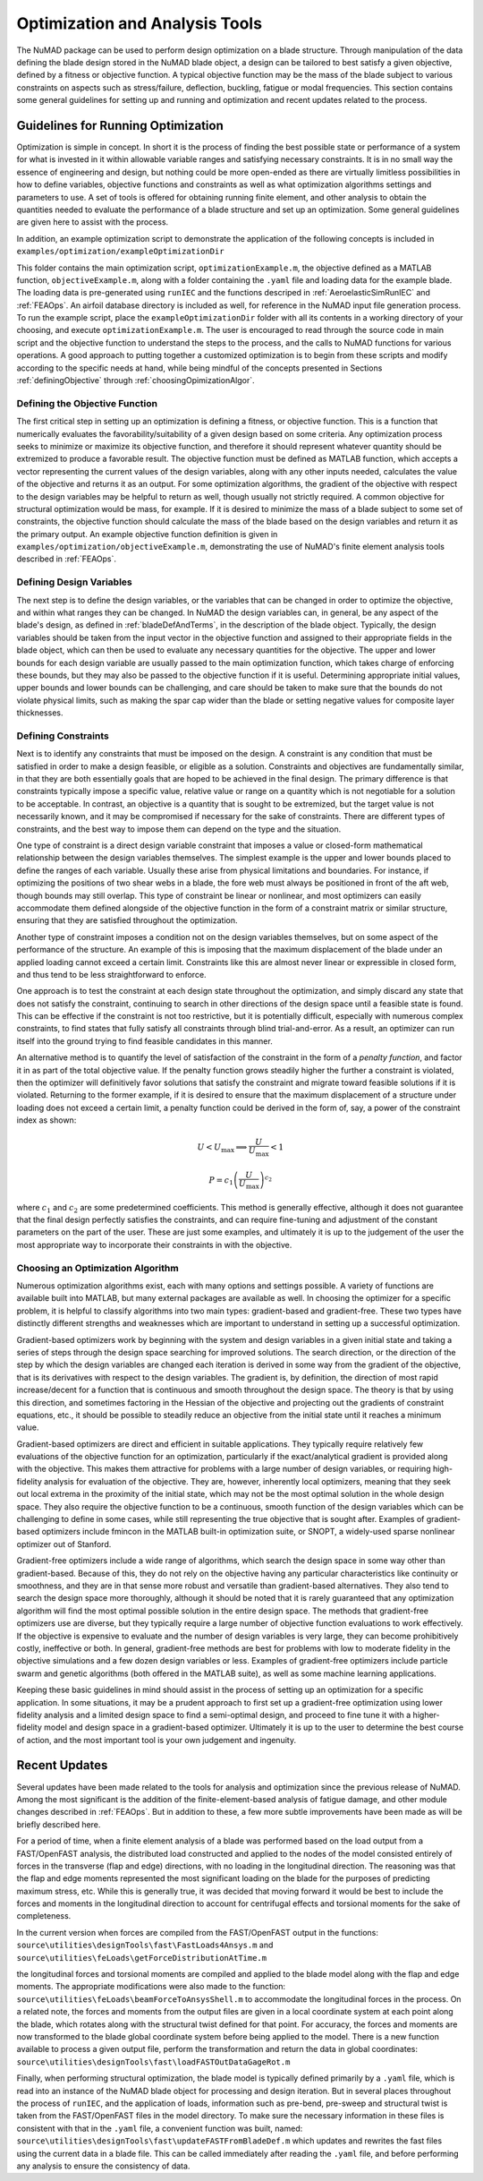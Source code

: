 .. _optimization:

Optimization and Analysis Tools
===============================

The NuMAD package can be used to perform design optimization on a blade
structure. Through manipulation of the data defining the blade design
stored in the NuMAD blade object, a design can be tailored to best
satisfy a given objective, defined by a fitness or objective function. A
typical objective function may be the mass of the blade subject to
various constraints on aspects such as stress/failure, deflection,
buckling, fatigue or modal frequencies. This section contains some
general guidelines for setting up and running and optimization and
recent updates related to the process.

.. _runningOptimization:

Guidelines for Running Optimization
-----------------------------------

Optimization is simple in concept. In short it is the process of finding
the best possible state or performance of a system for what is invested
in it within allowable variable ranges and satisfying necessary
constraints. It is in no small way the essence of engineering and
design, but nothing could be more open-ended as there are virtually
limitless possibilities in how to define variables, objective functions
and constraints as well as what optimization algorithms settings and
parameters to use. A set of tools is offered for obtaining running
finite element, and other analysis to obtain the quantities needed to
evaluate the performance of a blade structure and set up an
optimization. Some general guidelines are given here to assist with the
process.

In addition, an example optimization script to demonstrate the application 
of the following concepts is included in ``examples/optimization/exampleOptimizationDir``

This folder contains the main optimization script, ``optimizationExample.m``, 
the objective defined as a MATLAB function, ``objectiveExample.m``,
along with a folder containing the ``.yaml`` file and loading data for 
the example blade.  The loading data is pre-generated using ``runIEC`` 
and the functions descriped in :ref:`AeroelasticSimRunIEC` and :ref:`FEAOps`.  
An airfoil database directory is included as well, for reference in the 
NuMAD input file generation process.  To run the example script, place 
the ``exampleOptimizationDir`` folder with all its contents in a working 
directory of your choosing, and execute ``optimizationExample.m``.  
The user is encouraged to read through the source code in main script 
and the objective function to understand the steps to the process, and 
the calls to NuMAD functions for various operations.  A good approach 
to putting together a customized optimization is to begin from these 
scripts and modify according to the specific needs at hand, while being
mindful of the concepts presented in Sections :ref:`definingObjective` 
through :ref:`choosingOpimizationAlgor`. 


.. _definingObjective:

Defining the Objective Function
~~~~~~~~~~~~~~~~~~~~~~~~~~~~~~~

The first critical step in setting up an optimization is defining a
fitness, or objective function. This is a function that numerically
evaluates the favorability/suitability of a given design based on some
criteria. Any optimization process seeks to minimize or maximize its
objective function, and therefore it should represent whatever quantity
should be extremized to produce a favorable result. The objective
function must be defined as MATLAB function, which accepts a vector
representing the current values of the design variables, along with any
other inputs needed, calculates the value of the objective and returns
it as an output. For some optimization algorithms, the gradient of the
objective with respect to the design variables may be helpful to return
as well, though usually not strictly required. A common objective for
structural optimization would be mass, for example. If it is desired to
minimize the mass of a blade subject to some set of constraints, the
objective function should calculate the mass of the blade based on the
design variables and return it as the primary output. An example
objective function definition is given in ``examples/optimization/objectiveExample.m``, demonstrating
the use of NuMAD's finite element analysis tools described in :ref:`FEAOps`.

.. _definingDesignVars:

Defining Design Variables
~~~~~~~~~~~~~~~~~~~~~~~~~

The next step is to define the design variables, or the variables that
can be changed in order to optimize the objective, and within what
ranges they can be changed. In NuMAD the design variables can, in
general, be any aspect of the blade's design, as defined in :ref:`bladeDefAndTerms`,
in the description of the blade object. Typically, the design variables
should be taken from the input vector in the objective function and
assigned to their appropriate fields in the blade object, which can then
be used to evaluate any necessary quantities for the objective. The upper and lower bounds for each design variable are
usually passed to the main optimization function, which takes charge of
enforcing these bounds, but they may also be passed to the objective
function if it is useful. Determining appropriate initial values, upper
bounds and lower bounds can be challenging, and care should be taken to
make sure that the bounds do not violate physical limits, such as making
the spar cap wider than the blade or setting negative values for
composite layer thicknesses.

.. _definingConstraints:

Defining Constraints
~~~~~~~~~~~~~~~~~~~~

Next is to identify any constraints that must be imposed on the design.
A constraint is any condition that must be satisfied in order to make a
design feasible, or eligible as a solution. Constraints and objectives
are fundamentally similar, in that they are both essentially goals that
are hoped to be achieved in the final design. The primary difference is
that constraints typically impose a specific value, relative value or
range on a quantity which is not negotiable for a solution to be
acceptable. In contrast, an objective is a quantity that is sought to be
extremized, but the target value is not necessarily known, and it may be
compromised if necessary for the sake of constraints. There are
different types of constraints, and the best way to impose them can
depend on the type and the situation.

One type of constraint is a direct design variable constraint that
imposes a value or closed-form mathematical relationship between the
design variables themselves. The simplest example is the upper and lower
bounds placed to define the ranges of each variable. Usually these arise
from physical limitations and boundaries. For instance, if optimizing
the positions of two shear webs in a blade, the fore web must always be
positioned in front of the aft web, though bounds may still overlap.
This type of constraint be linear or nonlinear, and most optimizers can
easily accommodate them defined alongside of the objective function in
the form of a constraint matrix or similar structure, ensuring that they
are satisfied throughout the optimization.

Another type of constraint imposes a condition not on the design
variables themselves, but on some aspect of the performance of the
structure. An example of this is imposing that the maximum displacement
of the blade under an applied loading cannot exceed a certain limit.
Constraints like this are almost never linear or expressible in closed
form, and thus tend to be less straightforward to enforce.

One approach is to test the constraint at each design state throughout
the optimization, and simply discard any state that does not satisfy the
constraint, continuing to search in other directions of the design space
until a feasible state is found. This can be effective if the constraint
is not too restrictive, but it is potentially difficult, especially with
numerous complex constraints, to find states that fully satisfy all
constraints through blind trial-and-error. As a result, an optimizer can
run itself into the ground trying to find feasible candidates in this
manner.

An alternative method is to quantify the level of satisfaction of the
constraint in the form of a *penalty function*, and factor it in as part
of the total objective value. If the penalty function grows steadily
higher the further a constraint is violated, then the optimizer will
definitively favor solutions that satisfy the constraint and migrate
toward feasible solutions if it is violated. Returning to the former
example, if it is desired to ensure that the maximum displacement of a
structure under loading does not exceed a certain limit, a penalty
function could be derived in the form of, say, a power of the constraint
index as shown:

.. math:: U < U_{\max} \Longrightarrow \frac{U}{U_{\max}} < 1

.. math:: P = {c_{1}\left( \frac{U}{U_{\max}} \right)}^{c_{2}}


where :math:`c_{1}` and :math:`c_{2}` are some predetermined
coefficients. This method is generally effective, although it does not
guarantee that the final design perfectly satisfies the constraints, and
can require fine-tuning and adjustment of the constant parameters on the
part of the user. These are just some examples, and ultimately it is up
to the judgement of the user the most appropriate way to incorporate
their constraints in with the objective.

.. _choosingOpimizationAlgor:

Choosing an Optimization Algorithm
~~~~~~~~~~~~~~~~~~~~~~~~~~~~~~~~~~

Numerous optimization algorithms exist, each with many options and
settings possible. A variety of functions are available built into
MATLAB, but many external packages are available as well. In choosing
the optimizer for a specific problem, it is helpful to classify
algorithms into two main types: gradient-based and gradient-free. These
two types have distinctly different strengths and weaknesses which are
important to understand in setting up a successful optimization.

Gradient-based optimizers work by beginning with the system and design
variables in a given initial state and taking a series of steps through
the design space searching for improved solutions. The search direction,
or the direction of the step by which the design variables are changed
each iteration is derived in some way from the gradient of the
objective, that is its derivatives with respect to the design variables.
The gradient is, by definition, the direction of most rapid
increase/decent for a function that is continuous and smooth throughout
the design space. The theory is that by using this direction, and
sometimes factoring in the Hessian of the objective and projecting out
the gradients of constraint equations, etc., it should be possible to
steadily reduce an objective from the initial state until it reaches a
minimum value.

Gradient-based optimizers are direct and efficient in suitable
applications. They typically require relatively few evaluations of the
objective function for an optimization, particularly if the
exact/analytical gradient is provided along with the objective. This
makes them attractive for problems with a large number of design
variables, or requiring high-fidelity analysis for evaluation of the
objective. They are, however, inherently local optimizers, meaning that
they seek out local extrema in the proximity of the initial state, which
may not be the most optimal solution in the whole design space. They
also require the objective function to be a continuous, smooth function
of the design variables which can be challenging to define in some
cases, while still representing the true objective that is sought after.
Examples of gradient-based optimizers include fmincon in the MATLAB
built-in optimization suite, or SNOPT, a widely-used sparse nonlinear
optimizer out of Stanford.

Gradient-free optimizers include a wide range of algorithms, which
search the design space in some way other than gradient-based. Because
of this, they do not rely on the objective having any particular
characteristics like continuity or smoothness, and they are in that
sense more robust and versatile than gradient-based alternatives. They
also tend to search the design space more thoroughly, although it should
be noted that it is rarely guaranteed that any optimization algorithm
will find the most optimal possible solution in the entire design space.
The methods that gradient-free optimizers use are diverse, but they
typically require a large number of objective function evaluations to
work effectively. If the objective is expensive to evaluate and the
number of design variables is very large, they can become prohibitively
costly, ineffective or both. In general, gradient-free methods are best
for problems with low to moderate fidelity in the objective simulations
and a few dozen design variables or less. Examples of gradient-free
optimizers include particle swarm and genetic algorithms (both offered
in the MATLAB suite), as well as some machine learning applications.

Keeping these basic guidelines in mind should assist in the process of
setting up an optimization for a specific application. In some
situations, it may be a prudent approach to first set up a gradient-free
optimization using lower fidelity analysis and a limited design space to
find a semi-optimal design, and proceed to fine tune it with a
higher-fidelity model and design space in a gradient-based optimizer.
Ultimately it is up to the user to determine the best course of action,
and the most important tool is your own judgement and ingenuity.


.. _recentOpiUpdates:

Recent Updates
--------------

Several updates have been made related to the tools for analysis and
optimization since the previous release of NuMAD. Among the most
significant is the addition of the finite-element-based analysis of
fatigue damage, and other module changes described in :ref:`FEAOps`. But in
addition to these, a few more subtle improvements have been made as will
be briefly described here.

For a period of time, when a finite element analysis of a blade was
performed based on the load output from a FAST/OpenFAST analysis, the
distributed load constructed and applied to the nodes of the model
consisted entirely of forces in the transverse (flap and edge)
directions, with no loading in the longitudinal direction. The reasoning
was that the flap and edge moments represented the most significant
loading on the blade for the purposes of predicting maximum stress, etc.
While this is generally true, it was decided that moving forward it
would be best to include the forces and moments in the longitudinal
direction to account for centrifugal effects and torsional moments for
the sake of completeness.

In the current version when forces are compiled from the FAST/OpenFAST
output in the functions: ``source\utilities\designTools\fast\FastLoads4Ansys.m`` 
and ``source\utilities\feLoads\getForceDistributionAtTime.m``

the longitudinal forces and torsional moments are compiled and applied
to the blade model along with the flap and edge moments. The appropriate
modifications were also made to the function: ``source\utilities\feLoads\beamForceToAnsysShell.m``
to accommodate the longitudinal forces in the process. On a related
note, the forces and moments from the output files are given in a local
coordinate system at each point along the blade, which rotates along
with the structural twist defined for that point. For accuracy, the
forces and moments are now transformed to the blade global coordinate
system before being applied to the model. There is a new function
available to process a given output file, perform the transformation and
return the data in global coordinates: 
``source\utilities\designTools\fast\loadFASTOutDataGageRot.m``

Finally, when performing structural optimization, the blade model is
typically defined primarily by a ``.yaml`` file, which is read into an
instance of the NuMAD blade object for processing and design iteration.
But in several places throughout the process of ``runIEC``, and the
application of loads, information such as pre-bend, pre-sweep and
structural twist is taken from the FAST/OpenFAST files in the model
directory. To make sure the necessary information in these files is
consistent with that in the ``.yaml`` file, a convenient function was
built, named: ``source\utilities\designTools\fast\updateFASTFromBladeDef.m``
which updates and rewrites the fast files using the current data in a
blade file. This can be called immediately after reading the ``.yaml``
file, and before performing any analysis to ensure the consistency of
data.
